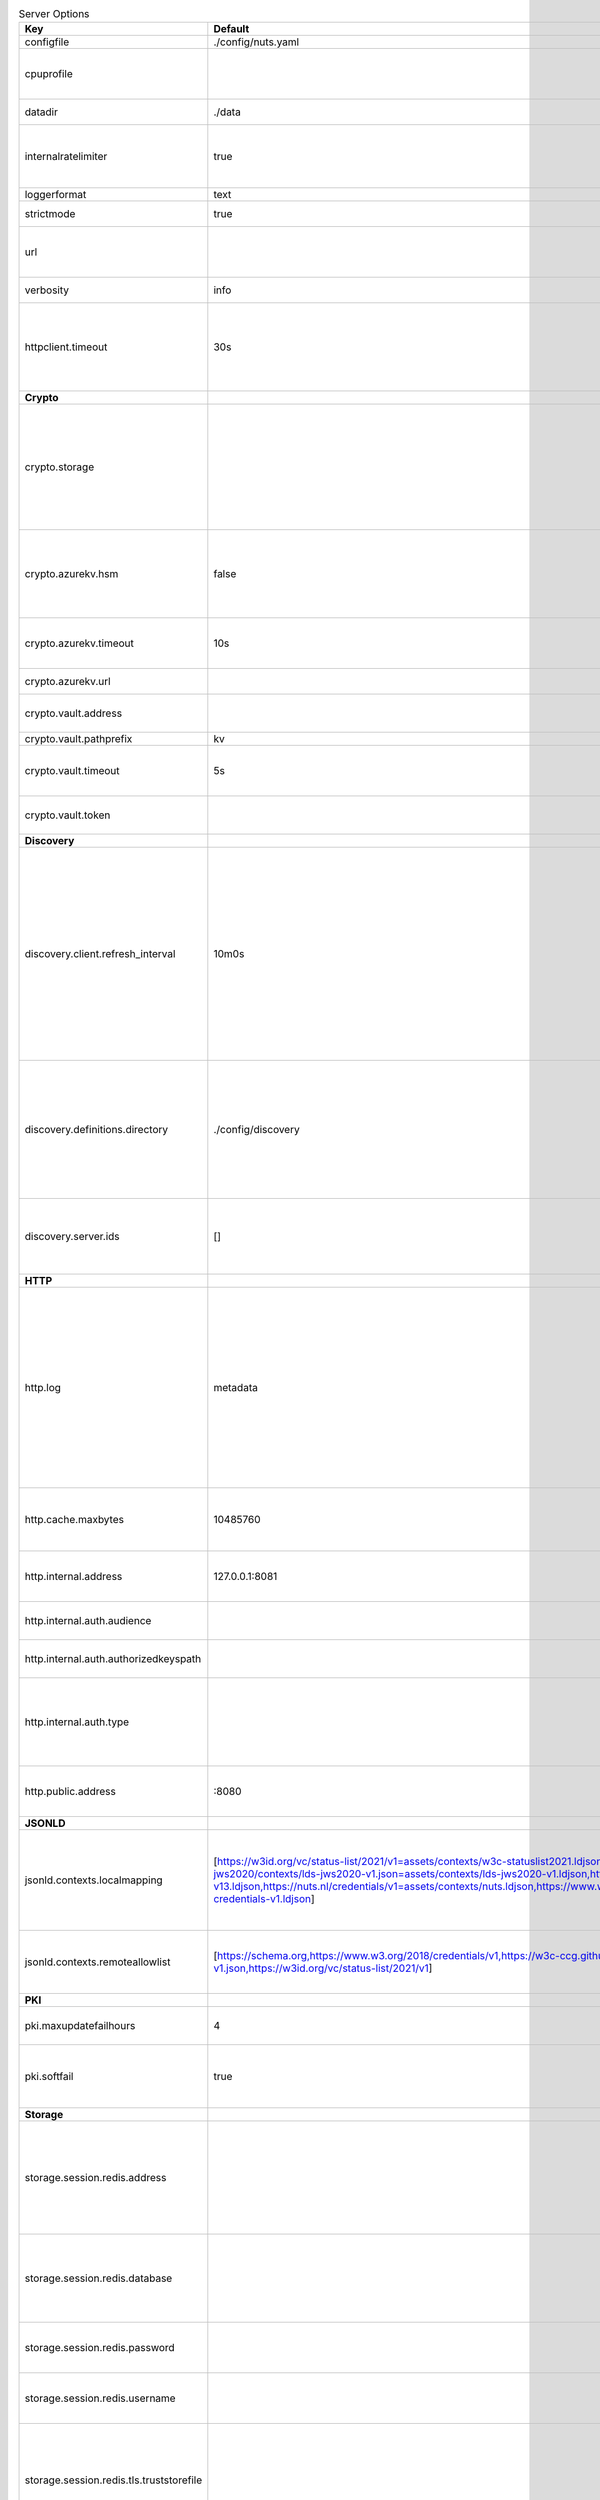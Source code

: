 .. table:: Server Options
    :widths: 20 30 50
    :class: options-table

    ========================================      =================================================================================================================================================================================================================================================================================================================================================================================================      ============================================================================================================================================================================================================================================================================================================================================
    Key                                           Default                                                                                                                                                                                                                                                                                                                                                                                                Description                                                                                                                                                                                                                                                                                                                                 
    ========================================      =================================================================================================================================================================================================================================================================================================================================================================================================      ============================================================================================================================================================================================================================================================================================================================================
    configfile                                    ./config/nuts.yaml                                                                                                                                                                                                                                                                                                                                                                                     Nuts config file                                                                                                                                                                                                                                                                                                                            
    cpuprofile                                                                                                                                                                                                                                                                                                                                                                                                                                           When set, a CPU profile is written to the given path. Ignored when strictmode is set.                                                                                                                                                                                                                                                       
    datadir                                       ./data                                                                                                                                                                                                                                                                                                                                                                                                 Directory where the node stores its files.                                                                                                                                                                                                                                                                                                  
    internalratelimiter                           true                                                                                                                                                                                                                                                                                                                                                                                                   When set, expensive internal calls are rate-limited to protect the network. Always enabled in strict mode.                                                                                                                                                                                                                                  
    loggerformat                                  text                                                                                                                                                                                                                                                                                                                                                                                                   Log format (text, json)                                                                                                                                                                                                                                                                                                                     
    strictmode                                    true                                                                                                                                                                                                                                                                                                                                                                                                   When set, insecure settings are forbidden.                                                                                                                                                                                                                                                                                                  
    url                                                                                                                                                                                                                                                                                                                                                                                                                                                  Public facing URL of the server (required). Must be HTTPS when strictmode is set.                                                                                                                                                                                                                                                           
    verbosity                                     info                                                                                                                                                                                                                                                                                                                                                                                                   Log level (trace, debug, info, warn, error)                                                                                                                                                                                                                                                                                                 
    httpclient.timeout                            30s                                                                                                                                                                                                                                                                                                                                                                                                    Request time-out for HTTP clients, such as '10s'. Refer to Golang's 'time.Duration' syntax for a more elaborate description of the syntax.                                                                                                                                                                                                  
    **Crypto**                                                                                                                                                                                                                                                                                                                                                                                                                                                                                                                                                                                                                                                                                                                                                                                           
    crypto.storage                                                                                                                                                                                                                                                                                                                                                                                                                                       Storage to use, 'fs' for file system (for development purposes), 'vaultkv' for HashiCorp Vault KV store, 'azure-keyvault' for Azure Key Vault, 'external' for an external backend (deprecated).                                                                                                                                             
    crypto.azurekv.hsm                            false                                                                                                                                                                                                                                                                                                                                                                                                  Whether to store the key in a hardware security module (HSM). If true, the Azure Key Vault must be configured for HSM usage. Default: false                                                                                                                                                                                                 
    crypto.azurekv.timeout                        10s                                                                                                                                                                                                                                                                                                                                                                                                    Timeout of client calls to Azure Key Vault, in Golang time.Duration string format (e.g. 10s).                                                                                                                                                                                                                                               
    crypto.azurekv.url                                                                                                                                                                                                                                                                                                                                                                                                                                   The URL of the Azure Key Vault.                                                                                                                                                                                                                                                                                                             
    crypto.vault.address                                                                                                                                                                                                                                                                                                                                                                                                                                 The Vault address. If set it overwrites the VAULT_ADDR env var.                                                                                                                                                                                                                                                                             
    crypto.vault.pathprefix                       kv                                                                                                                                                                                                                                                                                                                                                                                                     The Vault path prefix.                                                                                                                                                                                                                                                                                                                      
    crypto.vault.timeout                          5s                                                                                                                                                                                                                                                                                                                                                                                                     Timeout of client calls to Vault, in Golang time.Duration string format (e.g. 1s).                                                                                                                                                                                                                                                          
    crypto.vault.token                                                                                                                                                                                                                                                                                                                                                                                                                                   The Vault token. If set it overwrites the VAULT_TOKEN env var.                                                                                                                                                                                                                                                                              
    **Discovery**                                                                                                                                                                                                                                                                                                                                                                                                                                                                                                                                                                                                                                                                                                                                                                                        
    discovery.client.refresh_interval             10m0s                                                                                                                                                                                                                                                                                                                                                                                                  Interval at which the client synchronizes with the Discovery Server; refreshing Verifiable Presentations of local DIDs and loading changes, updating the local copy. It only will actually refresh registrations of local DIDs that about to expire (less than 1/4th of their lifetime left). Specified as Golang duration (e.g. 1m, 1h30m).
    discovery.definitions.directory               ./config/discovery                                                                                                                                                                                                                                                                                                                                                                                     Directory to load Discovery Service Definitions from. If not set, the discovery service will be disabled. If the directory contains JSON files that can't be parsed as service definition, the node will fail to start.                                                                                                                     
    discovery.server.ids                          []                                                                                                                                                                                                                                                                                                                                                                                                     IDs of the Discovery Service for which to act as server. If an ID does not map to a loaded service definition, the node will fail to start.                                                                                                                                                                                                 
    **HTTP**                                                                                                                                                                                                                                                                                                                                                                                                                                                                                                                                                                                                                                                                                                                                                                                             
    http.log                                      metadata                                                                                                                                                                                                                                                                                                                                                                                               What to log about HTTP requests. Options are 'nothing', 'metadata' (log request method, URI, IP and response code), and 'metadata-and-body' (log the request and response body, in addition to the metadata). When debug vebosity is set the authorization headers are also logged when the request is fully logged.                        
    http.cache.maxbytes                           10485760                                                                                                                                                                                                                                                                                                                                                                                               HTTP client maximum size of the response cache in bytes. If 0, the HTTP client does not cache responses.                                                                                                                                                                                                                                    
    http.internal.address                         127.0.0.1:8081                                                                                                                                                                                                                                                                                                                                                                                         Address and port the server will be listening to for internal-facing endpoints.                                                                                                                                                                                                                                                             
    http.internal.auth.audience                                                                                                                                                                                                                                                                                                                                                                                                                          Expected audience for JWT tokens (default: hostname)                                                                                                                                                                                                                                                                                        
    http.internal.auth.authorizedkeyspath                                                                                                                                                                                                                                                                                                                                                                                                                Path to an authorized_keys file for trusted JWT signers                                                                                                                                                                                                                                                                                     
    http.internal.auth.type                                                                                                                                                                                                                                                                                                                                                                                                                              Whether to enable authentication for /internal endpoints, specify 'token_v2' for bearer token mode or 'token' for legacy bearer token mode.                                                                                                                                                                                                 
    http.public.address                           \:8080                                                                                                                                                                                                                                                                                                                                                                                                  Address and port the server will be listening to for public-facing endpoints.                                                                                                                                                                                                                                                               
    **JSONLD**                                                                                                                                                                                                                                                                                                                                                                                                                                                                                                                                                                                                                                                                                                                                                                                           
    jsonld.contexts.localmapping                  [https://w3id.org/vc/status-list/2021/v1=assets/contexts/w3c-statuslist2021.ldjson,https://w3c-ccg.github.io/lds-jws2020/contexts/lds-jws2020-v1.json=assets/contexts/lds-jws2020-v1.ldjson,https://schema.org=assets/contexts/schema-org-v13.ldjson,https://nuts.nl/credentials/v1=assets/contexts/nuts.ldjson,https://www.w3.org/2018/credentials/v1=assets/contexts/w3c-credentials-v1.ldjson]      This setting allows mapping external URLs to local files for e.g. preventing external dependencies. These mappings have precedence over those in remoteallowlist.                                                                                                                                                                           
    jsonld.contexts.remoteallowlist               [https://schema.org,https://www.w3.org/2018/credentials/v1,https://w3c-ccg.github.io/lds-jws2020/contexts/lds-jws2020-v1.json,https://w3id.org/vc/status-list/2021/v1]                                                                                                                                                                                                                                 In strict mode, fetching external JSON-LD contexts is not allowed except for context-URLs listed here.                                                                                                                                                                                                                                      
    **PKI**                                                                                                                                                                                                                                                                                                                                                                                                                                                                                                                                                                                                                                                                                                                                                                                              
    pki.maxupdatefailhours                        4                                                                                                                                                                                                                                                                                                                                                                                                      Maximum number of hours that a denylist update can fail                                                                                                                                                                                                                                                                                     
    pki.softfail                                  true                                                                                                                                                                                                                                                                                                                                                                                                   Do not reject certificates if their revocation status cannot be established when softfail is true                                                                                                                                                                                                                                           
    **Storage**                                                                                                                                                                                                                                                                                                                                                                                                                                                                                                                                                                                                                                                                                                                                                                                          
    storage.session.redis.address                                                                                                                                                                                                                                                                                                                                                                                                                        Redis session database server address. This can be a simple 'host:port' or a Redis connection URL with scheme, auth and other options. If not set it, defaults to an in-memory database.                                                                                                                                                    
    storage.session.redis.database                                                                                                                                                                                                                                                                                                                                                                                                                       Redis session database name, which is used as prefix every key. Can be used to have multiple instances use the same Redis instance.                                                                                                                                                                                                         
    storage.session.redis.password                                                                                                                                                                                                                                                                                                                                                                                                                       Redis session database password. If set, it overrides the username in the connection URL.                                                                                                                                                                                                                                                   
    storage.session.redis.username                                                                                                                                                                                                                                                                                                                                                                                                                       Redis session database username. If set, it overrides the username in the connection URL.                                                                                                                                                                                                                                                   
    storage.session.redis.tls.truststorefile                                                                                                                                                                                                                                                                                                                                                                                                             PEM file containing the trusted CA certificate(s) for authenticating remote Redis session servers. Can only be used when connecting over TLS (use 'rediss://' as scheme in address).                                                                                                                                                        
    storage.sql.connection                                                                                                                                                                                                                                                                                                                                                                                                                               Connection string for the SQL database. If not set it, defaults to a SQLite database stored inside the configured data directory. Note: using SQLite is not recommended in production environments. If using SQLite anyways, remember to enable foreign keys ('_foreign_keys=on') and the write-ahead-log ('_journal_mode=WAL').            
    **policy**                                                                                                                                                                                                                                                                                                                                                                                                                                                                                                                                                                                                                                                                                                                                                                                           
    policy.address                                                                                                                                                                                                                                                                                                                                                                                                                                       The address of a remote policy server. Mutual exclusive with policy.directory.                                                                                                                                                                                                                                                              
    policy.directory                              ./config/policy                                                                                                                                                                                                                                                                                                                                                                                        Directory to read policy files from. Policy files are JSON files that contain a scope to PresentationDefinition mapping. Mutual exclusive with policy.address.                                                                                                                                                                              
    ========================================      =================================================================================================================================================================================================================================================================================================================================================================================================      ============================================================================================================================================================================================================================================================================================================================================

